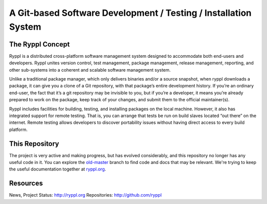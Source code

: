 .. title:: Ryppl - Git-based Software Development / Testing / Installation

================================================================
A Git-based Software Development / Testing / Installation System
================================================================

.. image:: http://ryppl.github.com/_static/ryppl.png
   :align: right

-----------------
The Ryppl Concept
-----------------

Ryppl is a distributed cross-platform software management system
designed to accommodate both end-users and developers. Ryppl unites
version control, test management, package management, release
management, reporting, and other sub-systems into a coherent and
scalable software management system.

Unlike a traditional package manager, which only delivers binaries
and/or a source snapshot, when ryppl downloads a package, it can give
you a clone of a Git repository, with that package’s entire
development history. If you’re an ordinary end-user, the fact that
it’s a git repository may be invisible to you, but if you’re a
developer, it means you’re already prepared to work on the package,
keep track of your changes, and submit them to the official
maintainer(s).

Ryppl includes facilities for building, testing, and installing
packages on the local machine. However, it also has integrated support
for remote testing. That is, you can arrange that tests be run on
build slaves located “out there” on the internet. Remote testing allows
developers to discover portability issues without having direct access
to every build platform.

---------------
This Repository
---------------

The project is very active and making progress, but has evolved
considerably, and this repository no longer has any useful code in it.
You can explore the `old-master
<https://github.com/ryppl/ryppl/tree/old-master>`_ branch to find code
and docs that may be relevant.  We're trying to keep the useful
documentation together at `ryppl.org <http://ryppl.org>`_.

---------
Resources
---------

News, Project Status: http://ryppl.org
Repositories: http://github.com/ryppl
